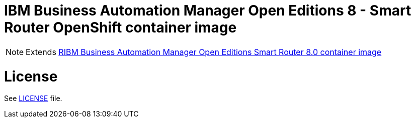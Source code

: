 # IBM Business Automation Manager Open Editions 8 - Smart Router OpenShift container image

NOTE: Extends link:https://github.com/jboss-container-images/rhpam-7-image/tree/7.13.x-blue/smartrouter[RIBM Business Automation Manager Open Editions Smart Router 8.0 container image]

# License

See link:../LICENSE[LICENSE] file.
